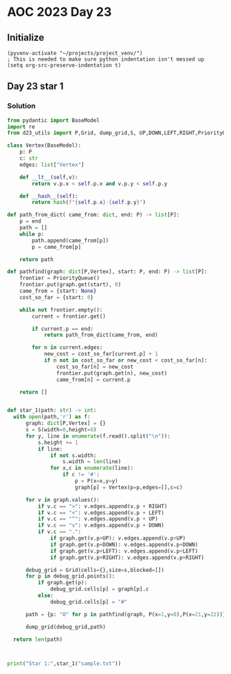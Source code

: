 
* AOC 2023 Day 23

** Initialize 
#+BEGIN_SRC elisp
  (pyvenv-activate "~/projects/project_venv/")
  ; This is needed to make sure python indentation isn't messed up
  (setq org-src-preserve-indentation t)
#+END_SRC

#+RESULTS:
: t

** Day 23 star 1
*** Solution
#+BEGIN_SRC python :results output
from pydantic import BaseModel
import re
from d23_utils import P,Grid, dump_grid,S, UP,DOWN,LEFT,RIGHT,PriorityQueue

class Vertex(BaseModel):
    p: P
    c: str
    edges: list["Vertex"]

    def __lt__(self,v):
        return v.p.x < self.p.x and v.p.y < self.p.y

    def __hash__(self):
        return hash(f"{self.p.x}-{self.p.y}")

def path_from_dict( came_from: dict, end: P) -> list[P]:
    p = end
    path = []
    while p:
        path.append(came_from[p])
        p = came_from[p]

    return path

def pathfind(graph: dict[P,Vertex], start: P, end: P) -> list[P]:
    frontier = PriorityQueue()
    frontier.put(graph.get(start), 0)
    came_from = {start: None}
    cost_so_far = {start: 0}

    while not frontier.empty():
        current = frontier.get()

        if current.p == end:
            return path_from_dict(came_from, end)

        for n in current.edges:
            new_cost = cost_so_far[current.p] + 1
            if n not in cost_so_far or new_cost < cost_so_far[n]:
                cost_so_far[n] = new_cost
                frontier.put(graph.get(n), new_cost)
                came_from[n] = current.p

    return []


def star_1(path: str) -> int:
  with open(path,'r') as f:
      graph: dict[P,Vertex] = {}
      s = S(width=0,height=0)
      for y, line in enumerate(f.read().split("\n")):
          s.height += 1
          if line:
              if not s.width:
                  s.width = len(line)
              for x,c in enumerate(line):
                  if c != '#':
                      p = P(x=x,y=y)
                      graph[p] = Vertex(p=p,edges=[],c=c)

      for v in graph.values():
          if v.c == ">": v.edges.append(v.p + RIGHT)
          if v.c == "<": v.edges.append(v.p + LEFT)
          if v.c == "^": v.edges.append(v.p + UP)
          if v.c == "v": v.edges.append(v.p + DOWN)
          if v.c == ".":
              if graph.get(v.p+UP): v.edges.append(v.p+UP)
              if graph.get(v.p+DOWN): v.edges.append(v.p+DOWN)
              if graph.get(v.p+LEFT): v.edges.append(v.p+LEFT)
              if graph.get(v.p+RIGHT): v.edges.append(v.p+RIGHT)

      debug_grid = Grid(cells={},size=s,blocked=[])
      for p in debug_grid.points():
          if graph.get(p):
              debug_grid.cells[p] = graph[p].c
          else:
              debug_grid.cells[p] = "#"

      path = {p: "O" for p in pathfind(graph, P(x=1,y=0),P(x=21,y=22))}

      dump_grid(debug_grid,path)

  return len(path)
  


print("Star 1:",star_1("sample.txt"))

#+END_SRC

#+RESULTS:
#+begin_example
#O#####################
#OOOOOOO#########...###
#######O#########.#.###
###OOOOO#.>.>.###.#.###
###O#####.#v#.###.#.###
###O>...#.#.#.....#...#
###O###.#.#.#########.#
###OOO#.#.#.......#...#
#####O#.#.#######.#.###
#OOOOO#.#.#.......#...#
#O#####.#.#.#########v#
#O#OOO#...#...###...>.#
#O#O#O#######v###.###v#
#OOO#OOO#OOOOO>.#.###.#
#####v#O#O###O#.#.###.#
#.....#OOO#OOO#.#.#...#
#.#########O###.#.#.###
#...###...#OOO#...#.###
###.###.#.###O#####v###
#...#...#.#.>OOO#OOO###
#.###.###.#.###O#O#O###
#.....###...###OOO#OOO#
#####################.#
#######################

Star 1: 75
#+end_example

